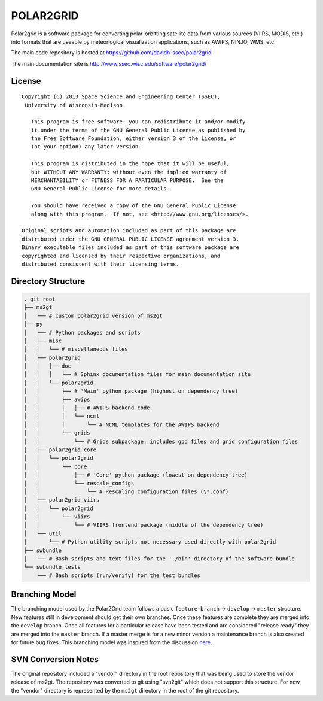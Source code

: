 POLAR2GRID
==========

Polar2grid is a software package for converting polar-orbitting satellite
data from various sources (VIIRS, MODIS, etc.) into
formats that are useable by meteorlogical visualization applications,
such as AWIPS, NINJO, WMS, etc.

The main code repository is hosted at https://github.com/davidh-ssec/polar2grid

The main documentation site is http://www.ssec.wisc.edu/software/polar2grid/

License
-------

::

    Copyright (C) 2013 Space Science and Engineering Center (SSEC),
     University of Wisconsin-Madison.

       This program is free software: you can redistribute it and/or modify
       it under the terms of the GNU General Public License as published by
       the Free Software Foundation, either version 3 of the License, or
       (at your option) any later version.

       This program is distributed in the hope that it will be useful,
       but WITHOUT ANY WARRANTY; without even the implied warranty of
       MERCHANTABILITY or FITNESS FOR A PARTICULAR PURPOSE.  See the
       GNU General Public License for more details.

       You should have received a copy of the GNU General Public License
       along with this program.  If not, see <http://www.gnu.org/licenses/>.

    Original scripts and automation included as part of this package are
    distributed under the GNU GENERAL PUBLIC LICENSE agreement version 3.
    Binary executable files included as part of this software package are
    copyrighted and licensed by their respective organizations, and
    distributed consistent with their licensing terms.

Directory Structure
-------------------

.. code-block::

    . git root
    ├── ms2gt
    │   └── # custom polar2grid version of ms2gt
    ├── py
    │   ├── # Python packages and scripts
    │   ├── misc
    │   │   └── # miscellaneous files
    │   ├── polar2grid
    │   │   ├── doc
    │   │   │   └── # Sphinx documentation files for main documentation site
    │   │   └── polar2grid
    │   │       ├── # 'Main' python package (highest on dependency tree)
    │   │       ├── awips
    │   │       │   ├── # AWIPS backend code
    │   │       │   └── ncml
    │   │       │       └── # NCML templates for the AWIPS backend
    │   │       └── grids
    │   │           └── # Grids subpackage, includes gpd files and grid configuration files
    │   ├── polar2grid_core
    │   │   └── polar2grid
    │   │       └── core
    │   │           ├── # 'Core' python package (lowest on dependency tree)
    │   │           └── rescale_configs
    │   │               └── # Rescaling configuration files (\*.conf)
    │   ├── polar2grid_viirs
    │   │   └── polar2grid
    │   │       └── viirs
    │   │           └── # VIIRS frontend package (middle of the dependency tree)
    │   └── util
    │       └── # Python utility scripts not necessary used directly with polar2grid
    ├── swbundle
    │   └── # Bash scripts and text files for the './bin' directory of the software bundle
    └── swbundle_tests
        └── # Bash scripts (run/verify) for the test bundles

Branching Model
---------------

The branching model used by the Polar2Grid team follows a basic ``feature-branch`` -> ``develop`` -> ``master``
structure.
New features still in development should get their own branches. Once these features are complete they are merged
into the ``develop`` branch. Once all features for a particular release have been tested and are considered
"release ready" they are merged into the ``master`` branch. If a master merge is for a new minor version a
maintenance branch is also created for future bug fixes. This branching model was inspired from the discussion
`here <http://nvie.com/posts/a-successful-git-branching-model/>`_.

SVN Conversion Notes
--------------------

The original repository included a "vendor" directory in the root repository
that was being used to store the vendor release of ms2gt.  The repository was
converted to git using "svn2git" which does not support this structure.
For now, the "vendor" directory is represented by the ``ms2gt`` directory in
the root of the git repository.

